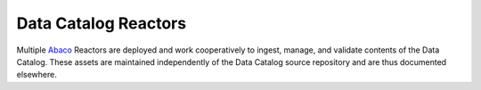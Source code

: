 =====================
Data Catalog Reactors
=====================

Multiple `Abaco <https://useabaco.cloud/>`_ Reactors are deployed and work
cooperatively to ingest, manage, and validate contents of the Data Catalog.
These assets are maintained independently of the Data Catalog source
repository and are thus documented elsewhere.
